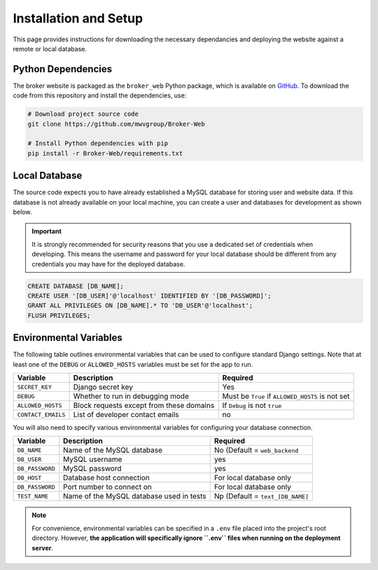 Installation and Setup
======================

This page provides instructions for downloading the necessary dependancies and
deploying the website against a remote or local database.

Python Dependencies
-------------------

The broker website is packaged as the ``broker_web`` Python package, which
is available on `GitHub`_. To download the code from this repository and
install the dependencies, use:

.. code-block:: bash

   # Download project source code
   git clone https://github.com/mwvgroup/Broker-Web

   # Install Python dependencies with pip
   pip install -r Broker-Web/requirements.txt

Local Database
--------------

The source code expects you to have already established a MySQL database for
storing user and website data. If this database is not already available on
your local machine, you can create a user and databases for development
as shown below.

.. important:: It is strongly recommended for security reasons that you use
   a dedicated set of credentials when developing. This means the username
   and password for your local database should be different from any
   credentials you may have for the deployed database.

.. code-block:: mysql

   CREATE DATABASE [DB_NAME];
   CREATE USER '[DB_USER]'@'localhost' IDENTIFIED BY '[DB_PASSWORD]';
   GRANT ALL PRIVILEGES ON [DB_NAME].* TO 'DB_USER'@'localhost';
   FLUSH PRIVILEGES;

Environmental Variables
-----------------------

The following table outlines environmental variables that can be used to
configure standard Django settings. Note that at least one of the ``DEBUG`` or
``ALLOWED_HOSTS`` variables must be set for the app to run.

+-----------------------+------------------------------------------+---------------------------------+
| Variable              | Description                              | Required                        |
+=======================+==========================================+=================================+
| ``SECRET_KEY``        | Django secret key                        | Yes                             |
+-----------------------+------------------------------------------+---------------------------------+
| ``DEBUG``             | Whether to run in debugging mode         | Must be ``True`` if             |
|                       |                                          | ``ALLOWED_HOSTS`` is not set    |
+-----------------------+------------------------------------------+---------------------------------+
| ``ALLOWED_HOSTS``     | Block requests except from these domains | If ``Debug`` is not ``true``    |
+-----------------------+------------------------------------------+---------------------------------+
| ``CONTACT_EMAILS``    | List of developer contact emails         | no                              |
+-----------------------+------------------------------------------+---------------------------------+

You will also need to specify various environmental variables for configuring
your database connection.

+-----------------------+------------------------------------------+---------------------------------+
| Variable              | Description                              | Required                        |
+=======================+==========================================+=================================+
| ``DB_NAME``           | Name of the MySQL database               | No (Default = ``web_backend``   |
+-----------------------+------------------------------------------+---------------------------------+
| ``DB_USER``           | MySQL username                           | yes                             |
+-----------------------+------------------------------------------+---------------------------------+
| ``DB_PASSWORD``       | MySQL password                           | yes                             |
+-----------------------+------------------------------------------+---------------------------------+
| ``DB_HOST``           | Database host connection                 | For local database only         |
+-----------------------+------------------------------------------+---------------------------------+
| ``DB_PASSWORD``       | Port number to connect on                | For local database only         |
+-----------------------+------------------------------------------+---------------------------------+
| ``TEST_NAME``         | Name of the MySQL database used in tests | Np (Default = ``text_[DB_NAME]``|
+-----------------------+------------------------------------------+---------------------------------+

.. note:: For convenience, environmental variables can be specified in a
   ``.env`` file
   placed into the project's root directory. However, **the application will
   specifically ignore ``.env`` files when running on the deployment server**.


.. _GitHub: https://github.com/mwvgroup/Broker-Web
.. _here: https://cloud.google.com/sdk/docs/downloads-interactive